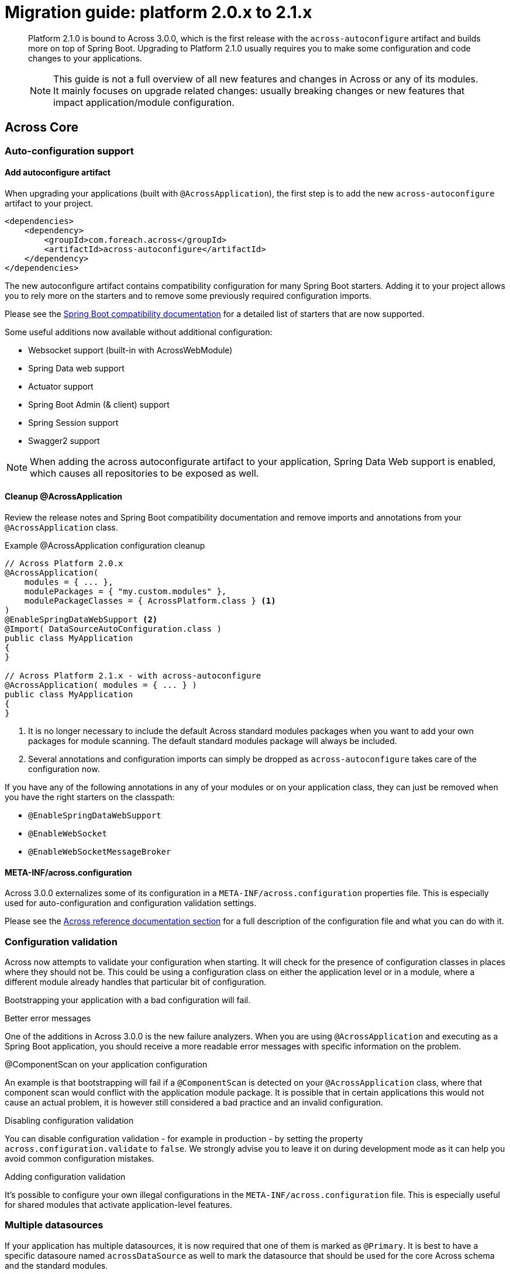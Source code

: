 [[whats-new]]
= Migration guide: platform 2.0.x to 2.1.x

:docs-across-base-url: xref:across:
:docs-asm-ahm-url-3_0_0: xref:hibernate-jpa-module::index.adoc#_3_0_0_release
:docs-asm-em-url-3_0_0: xref:entity-module::releases/3.x.adoc#3-0-1
:docs-asm-awm-url-3_0_0: xref:admin-web-module::index.adoc#_3_0_1_release
:docs-asm-bum-url-2_0_0: xref:bootstrap-ui-module::releases/2.x.adoc#2-0-1
:docs-asm-ssm-url-3_0_0: xref:spring-security-module::index.adoc#_3_0_0_release

:docs-spring-boot: xref:across-autoconfigure::index.adoc#spring-boot
:docs-across-spring-compatibility-ax-conf: xref:across-autoconfigure::index.adoc#across-configuration
:docs-across-core-events: {docs-across-base-url}developing-modules:events.adoc
:docs-across-web-menus: {docs-across-base-url}across-web:web-views/working-with-menus.adoc

:!numbered:

[abstract]
--
Platform 2.1.0 is bound to Across 3.0.0, which is the first release with the `across-autoconfigure` artifact and builds more on top of Spring Boot.
Upgrading to Platform 2.1.0 usually requires you to make some configuration and code changes to your applications.

NOTE: This guide is not a full overview of all new features and changes in Across or any of its modules.
It mainly focuses on upgrade related changes: usually breaking changes or new features that impact application/module configuration.
--

== Across Core
=== Auto-configuration support
==== Add autoconfigure artifact
When upgrading your applications (built with `@AcrossApplication`), the first step is to add the new `across-autoconfigure` artifact to your project.

[source,xml,indent=0]
----
<dependencies>
    <dependency>
        <groupId>com.foreach.across</groupId>
        <artifactId>across-autoconfigure</artifactId>
    </dependency>
</dependencies>
----

The new autoconfigure artifact contains compatibility configuration for many Spring Boot starters.
Adding it to your project allows you to rely more on the starters and to remove some previously required configuration imports.

Please see the {docs-spring-boot}[Spring Boot compatibility documentation] for a detailed list of starters that are now supported.

Some useful additions now available without additional configuration:

* Websocket support (built-in with AcrossWebModule)
* Spring Data web support
* Actuator support
* Spring Boot Admin (& client) support
* Spring Session support
* Swagger2 support

NOTE: When adding the across autoconfigurate artifact to your application, Spring Data Web support is enabled, which causes all repositories to be exposed as well.

==== Cleanup @AcrossApplication
Review the release notes and Spring Boot compatibility documentation and remove imports and annotations from your `@AcrossApplication` class.

.Example @AcrossApplication configuration cleanup
[source,java]
----
// Across Platform 2.0.x
@AcrossApplication(
    modules = { ... },
    modulePackages = { "my.custom.modules" },
    modulePackageClasses = { AcrossPlatform.class } <1>
)
@EnableSpringDataWebSupport <2>
@Import( DataSourceAutoConfiguration.class )
public class MyApplication
{
}

// Across Platform 2.1.x - with across-autoconfigure
@AcrossApplication( modules = { ... } )
public class MyApplication
{
}
----

<1> It is no longer necessary to include the default Across standard modules packages when you want to add your own packages for module scanning.
The default standard modules package will always be included.

<2> Several annotations and configuration imports can simply be dropped as `across-autoconfigure` takes care of the configuration now.

If you have any of the following annotations in any of your modules or on your application class, they can just be removed when you have the right starters on the classpath:

* `@EnableSpringDataWebSupport`
* `@EnableWebSocket`
* `@EnableWebSocketMessageBroker`

==== META-INF/across.configuration
Across 3.0.0 externalizes some of its configuration in a `META-INF/across.configuration` properties file.
This is especially used for auto-configuration and configuration validation settings.

Please see the {docs-across-spring-compatibility-ax-conf}[Across reference documentation section] for a full description of the configuration file and what you can do with it.

=== Configuration validation
Across now attempts to validate your configuration when starting.
It will check for the presence of configuration classes in places where they should not be.
This could be using a configuration class on either the application level or in a module, where a different module already handles that particular bit of configuration.

Bootstrapping your application with a bad configuration will fail.

.Better error messages
One of the additions in Across 3.0.0 is the new failure analyzers.
When you are using `@AcrossApplication` and executing as a Spring Boot application, you should receive a more readable error messages with specific information on the problem.

.@ComponentScan on your application configuration
An example is that bootstrapping will fail if a `@ComponentScan` is detected on your `@AcrossApplication` class, where that component scan would conflict with the application module package.
It is possible that in certain applications this would not cause an actual problem, it is however still considered a bad practice and an invalid configuration.

.Disabling configuration validation
You can disable configuration validation - for example in production - by setting the property `across.configuration.validate` to `false`.
We strongly advise you to leave it on during development mode as it can help you avoid common configuration mistakes.

.Adding configuration validation
It's possible to configure your own illegal configurations in the `META-INF/across.configuration` file.
This is especially useful for shared modules that activate application-level features.

=== Multiple datasources
If your application has multiple datasources, it is now required that one of them is marked as `@Primary`.
It is best to have a specific datasoure named `acrossDataSource` as well to mark the datasource that should be used for the core Across schema and the standard modules.

Though not strictly required, you usually want to mark the `acrossDataSource` as the `@Primary` datasource.

.Example multiple datasource configuration with Spring Boot
[source,java]
----
@Bean
@Primary
@ConfigurationProperties("app.datasource.across")
public DataSourceProperties acrossDataSourceProperties() {
    return new DataSourceProperties();
}

@Bean
@Primary
@ConfigurationProperties("app.datasource.across")
public DataSource acrossDataSource() {
    return acrossDataSourceProperties().initializeDataSourceBuilder().build();
}

@Bean
@ConfigurationProperties("app.datasource.bar")
public DataSourceProperties barDataSourceProperties() {
    return new DataSourceProperties();
}

@Bean
@ConfigurationProperties("app.datasource.bar")
public DataSource barDataSource() {
    return barDataSourceProperties().initializeDataSourceBuilder().build();
}
----

=== New event handling
The internal event handling system has been entirely rewritten and now builds on top of the default Spring Framework event handling infrastructure.
Instead of the Across-specific `@Event`, the Spring Framework `@EventListener` should now be used.

Apart from how events are treated internally, there is no difference anymore in handling Across specific or regular Spring Framework events.

Most old event related classes have simply been deprecated, and breaking changes have been kept as limited as possible.
In simple applications no changes would be required for this release.

.Example @Event to @EventListener
[source,java]
----
// Across Platform 2.0.x
@Event
public void handle( @EventName("eventName") MyEvent myEvent ) {
}

// Across Platform 2.1.x
@EventListener(condition = "#myEvent.eventName == 'myEvent'")
public void handle( MyEvent myEvent ) {
    // Called if the event is of type MyEvent
    // and property 'eventName' has the value 'myEvent'
}
----

See the <<deprecations,deprecations>> section for a list of the event-related deprecations and how to replace them.

WARNING: Generic event types are handled differently with the new system, where in the past `SomeEvent<Object>` would have worked, the only working (and more correct) signature is now `SomeEvent<? extends Object>`.

.New available features
Due to this refactoring some new features are now also available:

* using `@TransactionalEventListener`
* explicitly order individual event handler methods using `@Order` or `@OrderInModule`
* event listener methods can have a return value which will be published as a new event

Please read the {docs-across-core-events}[Across reference documentation section] for a full overview of all features.

.Removal of MBassador dependency
The MBassador dependency - responsible for the previous event bus implementation - has been removed entirely.
Any listener methods that were directly using MBassador annotations will have to be rewritten as an `@EventListener`.

==== Across bootstrap events
One of the breaking changes with the new event handling infrastructure is that it is no longer possible to use regular `@Event` (or `@EventListener`) to intercept Across bootstrap related events from the parent application class.
If you want to handle bootstrap related events from a parent `ApplicationContext`, you should do so in a component implementing the `AcrossLifecycleListener` interface.

NOTE: Using `AcrossLifecycleListener` to modify the Across context configuration from a parent `ApplicationContext` (eg the `@AcrossApplication` class) is not required.
Instead you can use the `AcrossBootstrapConfigurer` interface on one ore more of your components, which was introduced especially for this purpose.

=== @ModuleConfiguration
The internal processing of `@ModuleConfiguration` classes - module extensions provided by other modules - has been changed.
This was necessary to fix issues with incorrect handling of conditionals on these `@ModuleConfiguration` classes.

This introduces some possibly breaking changes:

* `@ModuleConfiguration` classes are now always `@Configuration` classes as well, this means they would also be processed by regular component scans, where in the past they might not have been
* `@ModuleConfiguration` classes are only scanned for in the `extensions` package, any `@ModuleConfiguration` class in a `config` package will now be loaded in the original module, instead of correctly treated as a module configuration extension
* import order has changed: module extensions will now always be imported before any other annotated classes (and before any injected Spring Boot auto-configuration classes)

=== New conditionals
Across 3.0.0 introduces some new conditionals:

`@ConditionalOnAcrossModule`::
  Use this annotation when you want to check for the presence or absence of a specific Across module.
  This replaces the use of `@AcrossDepends` on regular components.
  `@AcrossDepends` should now only be used on module descriptors, and you will see a warning printed when it is used on components.

`@ConditionalOnAutoConfiguration`::
  Use this conditional if you want to check if an auto-configuration class has been loaded anywhere in the Across application.

=== AcrossModule component scan
The default `AcrossModule` still only scans the `config` package by default.
However, a very common case is the behaviour of the dynamic modules: all child packages are scanned for components, with the exception of `extensions` and `installers`.
The former contains components for module extensions, the latter installers and related components.

A new helper method has been added to quickly configure an Across module with this behaviour.

.Example AcrossModule scanning all child packages
[source,java]
----
MyModule extends AcrossModule {
    public static final String NAME = "MyModule";

    @Override
    public String getName() {
        return NAME;
    }

    @Override
    protected void registerDefaultApplicationContextConfigurers( Set<ApplicationContextConfigurer> contextConfigurers ) {
        contextConfigurers.add( ComponentScanConfigurer.forAcrossModule( MyModule.class ) );
    }
}
----

[[deprecations]]
=== Deprecations
The following is a list of classes that have been deprecated in Across 3.0.0:

`StringToDateConverter`::
  A replacement implementation `StringToDateTimeConverter` is available that also supports the Java 8 time implementations.

`AcrossEvent`::
  It is not required anymore for an event type to implement this marker interface.

`@Event`::
  Use the Spring Framework `@EventListener` instead.

`@EventName`::
  Use a `conditional` attribute on your `@EventListener` instead.

`ParameterizedAcrossEvent`::
  Implement the Spring Framework `ResolvableTypeProvider` interface instead.

`AcrossEventPublisher`::
  Use the Spring Framework `ApplicationEventPublisher` instead.

== Across Web
This chapter lists some important - possibly breaking - changes in Across Web support (provided by AcrossWebModule).

=== Interceptor configuration
`PrefixingHandlerMappingConfigurer` can no longer be applied to the default AcrossWebModule, use a regular `WebMvcConfigurer` to add interceptors instead.

* different prefixed handler mappings (eg. AdminWebModule) still require the use of `PrefixingHandlerMappingConfigurer` for adding interceptors
* if you want to add an interceptor to all controllers, you should implement both `WebMvcConfigurer` and `PrefixingHandlerMappingConfigurer`

=== Menu building
The menu infrastructure support has been optimized to fix some technical and functional issues with the moving of path based menu items.
Some code has been deprecated and still works as before, alongside the addition of new improved features.

Most important (breaking) changes:

* `MenuSelector` factory methods have been moved from the `Menu` to `MenuSelector` class
* some rarely used methods on `PathBasedMenuBuilder`, `PathBasedMenuItemBuilder` and `BuildMenuEvent` have been removed
* `BuildMenuFinishedEvent` has been removed, modules requiring this functionality should now register a `Menu` post-processor on the `BuildMenuEvent` instead
* renamed methods on `BuildMenuEvent`:
** `setSelector()` -> `setMenuSelector()`, `getSelector()` -> `getMenuSelector()`
** `forMenu()` -> `isForMenuOfType()`
** the unreliable `move()` method for menu items has been deprecated, use the new `changeItemPath()` or `item().changePathTo()` instead

The {docs-across-web-menus}[reference documentation regarding menu building] has been rewritten completely, we strongly advise you to read the documentation and update your code accordingly.

=== Multipart uploads
The `MultipartProperties` from Spring Boot are now being used for multipart configuration.
This means different property names should be used for custom configuration.

* replace `acrossWebModule.multipart.auto-configure` with `spring.http.multipart.enabled`
* replace `acrossWebModule.multipart.settings.\*` with the equivalent `spring.http.multipart.*` properties

Some default settings - for example maximum file size - might have changed as well.

.Example changing the maximum multipart file size
[source,java]
----
spring:
  http:
    multipart:
      max-file-size: 10MB
----


== Across Standard Modules
The following section applies to the breaking changes in the standard modules.
These instructions are only relevant if you use these modules in your applications.

=== AcrossHibernateJpaModule
The module has undergone significant changes to increase compatibility with the Spring Data JPA starter.
When plugging a single AcrossHibernateJpaModule in an application it will now transparently take over the starter JPA support on the application module.

Most important changes include:

* the default physical naming strategy being used by Hibernate has changed from a Hibernate default to a Spring Boot default
** this can cause generated queries to be wrong (for example when having a reserved keyword as a table name)
** in case of problems, you can revert to the old strategy by setting `acrossHibernate.hibernate.naming.physical-strategy=org.hibernate.boot.model.naming.PhysicalNamingStrategyStandardImpl`
* a `PlatformTransactionManager` is now always created
** the configuration property to disable the `PlatformTransactionManager` has been removed
* in addition a `TransactionTemplate` bean is now also created and exposed
* it’s now also possible to specify packages to scan for entities by injecting an `@EntityScan` annotated class into the AcrossHibernateJpaModule
* the default AcrossHibernateJpaModule will expose its relevant beans as primary unless specified otherwise
** any module can take over the primary role by setting `acrossHibernate.primary=false` and `myModule.primary=true`
** the primary module will also create a `transactionManager` and `transationTemplate` alias for the corresponding beans it exposes

See the {docs-asm-ahm-url-3_0_0}[AcrossHibernateJpaModule documentation] for a full list of release notes.

=== SpringSecurityModule
SpringSecurityModule now re-uses Spring Boot security configuration and inspects `SecurityProperties` for default settings.
As a result, additional security might be activated in your application, where previously it was not (see below).

There are now more security filters applied, possibly with a different ordering than before.
It is advised to review and test the security configuration of your applications, to ensure it still works as expected.

.Basic authentication
It is now possible to activate basic authentication for an entire application by setting `security.basic.enabled` to `true`.
Unlike a standard Spring Boot application, this is not enabled by default in an Across application.
The main reason for the latter is to ensure backwards compatibility with previous releases.

The different `SecurityProperties` allow you to configure a default user, password and role.

.Global AuthenticationManager
Any class wanting to change the `AuthenticationManagerBuilder` must now be annotated with `@EnableGlobalAuthentication`.
Configuration registered as module extension in SpringSecurityModule and simply auto-wiring the `AuthenticationManagerBuilder` will no longer work.

.Example global authentication manager customization
[source,java]
----
@ModuleConfiguration(SpringSecurityModule.NAME)
@EnableGlobalAuthentication                     // required
public class AuthenticationConfiguration
{
	@Autowired
	public void configureGlobal( AuthenticationManagerBuilder auth ) throws Exception {
		auth.inMemoryAuthentication()
		    .withUser( "admin" ).password( "admin" )
		    .authorities( new SimpleGrantedAuthority( "access administration" ) );
	}
}
----

.Integration with Actuator
Actuator endpoints are now always secured by default, unless you explicitly set `management.security.enabled` to `false`.
Previously the security configuration for Actuator was simply ignored, whereas now it should be applied as expected.

.Integration with H2 Console
The H2 Web Console (usually `/h2-console`) will now be secured by default, unless you explicitly set `security.basic.enabled` to `false`.

See the {docs-asm-ssm-url-3_0_0}[SpringSecurityModule documentation] for a full list of release notes.

=== BootstrapUiModule
BootstrapUiModule has mainly been updated with new features.
The following are the most important updates from a migration point of view:

.BootstrapUiFactory
Direct use of `BootstrapUiFactory` or `BootstrapUiComponentFactory` is now discouraged, these interfaces have been deprecated.
Use the stateless `BootstrapUiBuilders` facade instead.

.FormGroupElement
`FormGroupElement` has been refactored to support more descriptions:

* `tooltip` can be set which will be added to the label - after the label text and required indicator
* a `descriptionBlock` can be set which will be added to the group before the control
* a `helpBlock` can be set which will be added to the group after the control

The property `renderHelpBlockBeforeControl` has been removed as the `descriptionBlock` is always rendered before the control, and the `helpBlock` always after the control.

See the {docs-asm-bum-url-2_0_0}[BootstrapUiModule documentation] for a full list of release notes.

=== AdminWebModule
`EntityAdminMenu` and `EntityAdminMenuEvent` have been deprecated.
These classes were never supposed to be in the AdminWebModule package space, as they belong to EntityModule functionality.
To migrate, simply rename the import package from `com.foreach.across.modules.adminweb.menu` to `com.foreach.across.modules.entity.views.menu`.

New implementations have been added to EntityModule.
Migration is strongly advised, though no code changes are required in this release.

See the {docs-asm-awm-url-3_0_0}[AdminWebModule documentation] for a full list of release notes.

=== EntityModule
EntityModule has mainly been updated with new features.
See the {docs-asm-em-url-3_0_0}[EntityModule documentation] for a full list of release notes.

The following are the most important updates from a migration point of view:

* the module classpath dependencies have been reworked, allowing EntityModule to be used without either AdminWebModule or BootstrapUiModule (with limited feature availability)
** as a result those dependencies are no longer pulled in transitively, this might require you to add them manually to existing applications
* EntityModule no longer creates its own `Validator` instance, the `registerForMvc` related settings have been removed.
The validator used by EntityModule is always the default MVC validator.
* New implementations of `EntityAdminMenu` and `EntityAdminMenuEvent` to replace the equivalent classes from AdminWebModule.
You may consider this mostly a package rename for these classes.
* The `descriptionBlock` of a `FormGroupElement` for a property is now always rendered before the control, in accordance with the changes in BootstrapUiModule.
New message codes have been added to support both `tooltip` and `helpBlock` for a property.
The same message codes are also available for a `FieldsetFormElement`.
* By default `descriptionBlock`, `helpBlock` and `tooltip` are only added to a `FormGroupElement` or `FieldsetFormElement` in `ViewElementMode.FORM_WRITE`.
* The behaviour for control name prefixing when using an `EntityViewCommand` has changed.
Controls are prefixed with `entity.` only if there is an additional builder context attribute set to `true` (attribute name `EntityPropertyControlNamePostProcessor.PREFIX_CONTROL_NAMES`).
This only done by default in the `PropertyRenderingViewProcessor`, used by the default entity views.
This change can cause side effects in existing custom forms, developers are encouraged to review those.

==== Linking to entity views
The new version introduces a new approach for linking to entity views, which might result in breaking changes in some application.
The `EntityLinkBuilder` implementation has been deprecated.
A new `EntityViewLinks` component has been added as an entry point for building links to entity views.

An `EntityConfiguration` contains an `EntityViewLinkBuilder` attribute that returns a link builder for that particular entity type.
The older `EntityLinkBuilder` attribute is also kept for backwards compatibility, but returns the same instance of the newer implementation.

It is best to review your code and make changes accordingly, even though the new implementation has been kept as backwards compatible as possible.

Within the context of rendering an entity view, you can make the following changes:

.Comparing old and new link building
[source,java]
----
String url;
EntityViewContext entityViewContext;
MyEntity entity;

// -- Retrieving the link builder for the entity type
EntityLinkBuilder oldBuilder = entityViewContext.getLinkBuilder();      // OLD
EntityViewLinkBuilder newBuilder = entityViewContext.getLinkBuilder();  // NEW

// -- Linking to the list view
// url: /entities/myEntity
url = oldBuilder.overview();                                            // OLD
url = newBuilder.listView().toUriString();                              // NEW

// -- Linking to the create view
// url: /entities/myEntity/create
url = oldBuilder.create();                                              // OLD
url = newBuilder.createView().toUriString();                            // NEW

// -- Linking to the update view
// url: /entities/myEntity/1/update
url = oldBuilder.update( entity );                                      // OLD
url = newBuilder.forInstance( entity ).updateView().toUriString();      // NEW

// -- Linking to a custom view
// url: /entities/myEntity/1?view=customViewName
url = UriComponentsBuilder.fromUriString( oldBuilder.view( entity ) )
                          .queryParam( "view", "customViewName" )
                          .toUriString();                               // OLD

url = newBuilder.forInstance( entity )
                .withViewName( "customViewName" )
                .toUriString();                                         // NEW

// -- Linking to an association list view
// url: /entities/myEntity/1/associations/associatedItems/
url = association.getTargetEntityConfiguration()
                 .getAttribute( EntityLinkBuilder.class )
                 .asAssociationFor( oldBuilder, entity )
                 .overview();                                           // OLD

url = newBuilder.forInstance( entity )
                .association( AssociatedItem.class )
                .toUriString();                                         // NEW

// -- Linking to a single associated item update view
// url: /entities/myEntity/1/associations/associatedItems/2/update
url = association.getTargetEntityConfiguration()
                 .getAttribute( EntityLinkBuilder.class )
                 .asAssociationFor( oldBuilder, entity )
                 .update( associatedItem );                             // OLD

url = newBuilder.forInstance( entity )
                .association( associatedItem )
                .updateView()
                .toUriString();                                         // NEW
----

The new `EntityViewLinkBuilder` has a more fluent API that allows customizing the URL before converting it to a `String`.
It also has some short-hand methods for commonly used entity view related parameters.
Every method call results in a new instance being created, so you will not make inadvertent changes to an existing link builder.

.Useful methods of the new EntityViewLinkBuilder
[source,java]
----
// append a custom path segment
.slash( String path )
// append query parameter
.withQueryParam( String param, Object... values )
// set a from URL ('from' query parameter)
.withFromUrl( String url )
// set a partial fragment ('_partial' query parameter)
.withPartial( String fragment )
// set a custom view name ('view' query parameter)
.withViewName( String viewName )

// return the unprocessed URI (eg. '@adminWeb:/entities/myEntity')
.toString()
// returning the processed URI (eg. '/admin/entities/myEntity')
.toUriString()
// create a new UriComponentsBuilder with the settings
.toUriComponentsBuilder()
// return as URI
.toUri()
// return as UriComponents
.toUriComponents()

// return the original EntityViewLinks
.root()
----

A new `EntityViewLinks` component is also available to generate links to entity views from anywhere in your code.

.Using EntityViewLinks central component
[source,java]
----
@Autowired
EntityViewLinks links;

// link to a list view
links.linkTo( MyEntity.class ).toUriString();

// link to single entity view
links.linkTo( MyEntity.class ).forInstance( myEntity ).toUriString();
links.linkTo( MyEntity.class ).withId( 1 ).toUriString();
// or shorter...
links.linkTo( myEntity ).toUriString();
links.linkTo( myEntity ).updateView().toUriString();

// link to associations
links.linkTo( myEntity ).association( AssociatedEntity.class ).toUriString();
links.linkTo( myEntity ).association( associatedItem ).toUriString();
----

== Contributed Modules

Adding additional spring and auto-configuration compatibility potentially incurs issues with contributed/older modules.
In the next sections, known issues will be listed.

=== ImageServer

The following section lists migration issues with the current version of ImageServer.

==== Handler mapping

ImageServer specific paths are registered but can no longer be resolved.
This is because an additional path resolver (`/**`) has been added through spring compatibility, which accepts _any_ path and has a higher precedence than the ImageServer handler mappings.
This will be fixed in a later release.

To work around the issue, the wildcard static resources path must be removed by setting the property:

[source,properties]
----
# Manually specify a static resource path (remove the default /**)
spring.mvc.static-resources-path=
----

==== Missing database columns

ImageServer requires that the Hibernate default naming strategy is used.
You must manually force your application to use the compatible physical naming strategy.
Please see the <<_acrosshibernatejpamodule,changes to AcrossHibernateModule>> for all details.